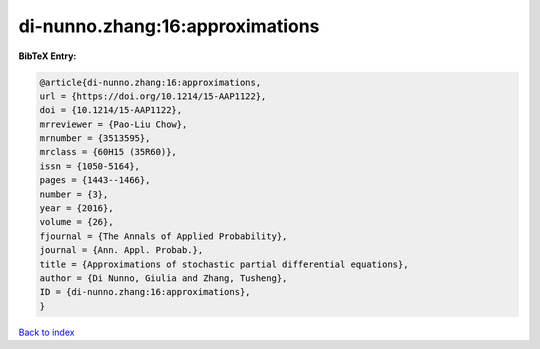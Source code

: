 di-nunno.zhang:16:approximations
================================

.. :cite:t:`di-nunno.zhang:16:approximations`

.. bibliography:: ../../All.bib

**BibTeX Entry:**

.. code-block:: bibtex

   @article{di-nunno.zhang:16:approximations,
   url = {https://doi.org/10.1214/15-AAP1122},
   doi = {10.1214/15-AAP1122},
   mrreviewer = {Pao-Liu Chow},
   mrnumber = {3513595},
   mrclass = {60H15 (35R60)},
   issn = {1050-5164},
   pages = {1443--1466},
   number = {3},
   year = {2016},
   volume = {26},
   fjournal = {The Annals of Applied Probability},
   journal = {Ann. Appl. Probab.},
   title = {Approximations of stochastic partial differential equations},
   author = {Di Nunno, Giulia and Zhang, Tusheng},
   ID = {di-nunno.zhang:16:approximations},
   }

`Back to index <../index>`_
